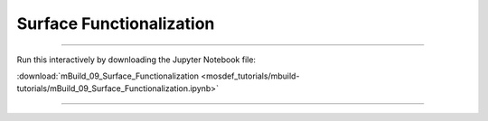 Surface Functionalization
-------------------------

====

Run this interactively by downloading the Jupyter Notebook file:

:download:`mBuild_09_Surface_Functionalization <mosdef_tutorials/mbuild-tutorials/mBuild_09_Surface_Functionalization.ipynb>`

====

.. notebook:: docs/tutorials/mosdef_tutorials/mbuild-tutorials/mBuild_09_Surface_Functionalization.ipynb
   :skip_exceptions:
